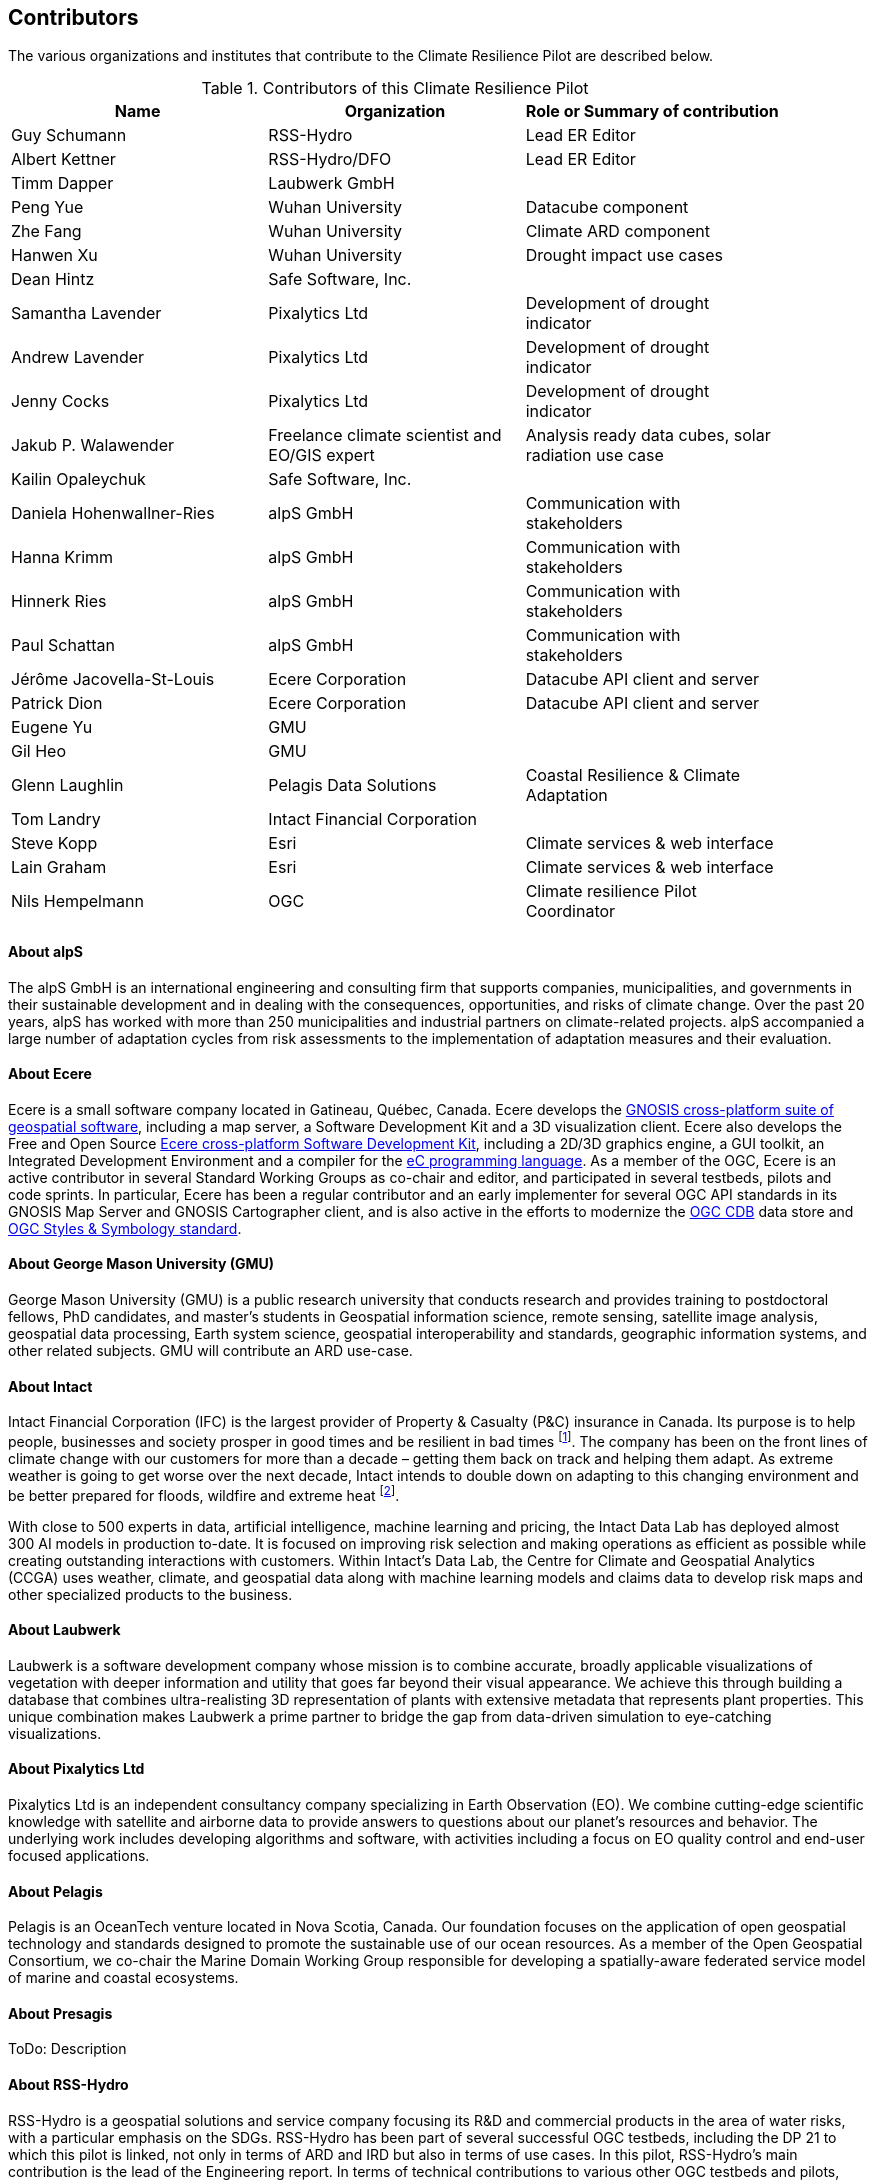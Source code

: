 == Contributors

The various organizations and institutes that contribute to the Climate Resilience Pilot are described below. 

.Contributors of this Climate Resilience Pilot
[width="90%",options="header"]
|====================
|Name | Organization | Role or Summary of contribution
|Guy Schumann | RSS-Hydro | Lead ER Editor
|Albert Kettner | RSS-Hydro/DFO | Lead ER Editor
|Timm Dapper | Laubwerk GmbH |
|Peng Yue | Wuhan University | Datacube component
|Zhe Fang | Wuhan University | Climate ARD component
|Hanwen Xu | Wuhan University | Drought impact use cases
|Dean Hintz | Safe Software, Inc. |
|Samantha Lavender | Pixalytics Ltd | Development of drought indicator
|Andrew Lavender | Pixalytics Ltd | Development of drought indicator
|Jenny Cocks | Pixalytics Ltd | Development of drought indicator
|Jakub P. Walawender | Freelance climate scientist and EO/GIS expert | Analysis ready data cubes, solar radiation use case
|Kailin Opaleychuk | Safe Software, Inc. |
|Daniela Hohenwallner-Ries | alpS GmbH | Communication with stakeholders
|Hanna Krimm | alpS GmbH | Communication with stakeholders
|Hinnerk Ries | alpS GmbH | Communication with stakeholders
|Paul Schattan | alpS GmbH | Communication with stakeholders
|Jérôme Jacovella-St-Louis | Ecere Corporation | Datacube API client and server
|Patrick Dion | Ecere Corporation | Datacube API client and server
|Eugene Yu | GMU |
|Gil Heo | GMU |
|Glenn Laughlin | Pelagis Data Solutions | Coastal Resilience & Climate Adaptation
|Tom Landry | Intact Financial Corporation |
|Steve Kopp | Esri | Climate services & web interface
|Lain Graham | Esri | Climate services & web interface
|Nils Hempelmann | OGC | Climate resilience Pilot Coordinator |
|====================


// [[CRIS]]
// .CRIS overview
// image::CRIS.png[CRIS]


==== About alpS

The alpS GmbH is an international engineering and consulting firm that supports companies, municipalities, and governments in their sustainable development and in dealing with the consequences, opportunities, and risks of climate change. Over the past 20 years, alpS has worked with more than 250 municipalities and industrial partners on climate-related projects. alpS accompanied a large number of adaptation cycles from risk assessments to the implementation of adaptation measures and their evaluation.


==== About Ecere

Ecere is a small software company located in Gatineau, Québec, Canada.
Ecere develops the https://ecere.ca/gnosis[GNOSIS cross-platform suite of geospatial software], including a map server, a Software Development Kit and a 3D visualization client.
Ecere also develops the Free and Open Source https://ecere.org[Ecere cross-platform Software Development Kit], including a 2D/3D graphics engine, a GUI toolkit,
an Integrated Development Environment and a compiler for the https://ec-lang.org[eC programming language].
As a member of the OGC, Ecere is an active contributor in several Standard Working Groups as co-chair and editor, and participated in several testbeds, pilots and code sprints.
In particular, Ecere has been a regular contributor and an early implementer for several OGC API standards in its GNOSIS Map Server and GNOSIS Cartographer client, and is also active in the efforts to modernize
the https://www.ogc.org/standard/cdb/[OGC CDB] data store and https://github.com/opengeospatial/styles-and-symbology[OGC Styles & Symbology standard].

// ==== About ESRI 
// ToDo: Description

// ==== About GatewayGEO 
// ToDo: Description


==== About George Mason University (GMU)

George Mason University (GMU) is a public research university that conducts research and provides training to postdoctoral fellows, PhD candidates, and master’s students in Geospatial information science, remote sensing, satellite image analysis, geospatial data processing, Earth system science, geospatial interoperability and standards, geographic information systems, and other related subjects. GMU will contribute an ARD use-case.


// ==== About GISE Hub
// ToDo: Description

==== About Intact

Intact Financial Corporation (IFC) is the largest provider of Property & Casualty (P&C) insurance in Canada. Its purpose is to help people, businesses and society prosper in good times and be resilient in bad times footnote:[Intact Annual Report 2022, Intact Annual Reports page]. The company has been on the front lines of climate change with our customers for more than a decade – getting them back on track and helping them adapt. As extreme weather is going to get worse over the next decade, Intact intends to double down on adapting to this changing environment and be better prepared for floods, wildfire and extreme heat footnote:[Intact Social Impact & ESG Report 2022, Intact Annual Reports page].

With close to 500 experts in data, artificial intelligence, machine learning and pricing, the Intact Data Lab has deployed almost 300 AI models in production to-date. It is focused on improving risk selection and making operations as efficient as possible while creating outstanding interactions with customers. Within Intact’s Data Lab, the Centre for Climate and Geospatial Analytics (CCGA) uses weather, climate, and geospatial data along with machine learning models and claims data to develop risk maps and other specialized products to the business.


==== About Laubwerk

Laubwerk is a software development company whose mission is to combine accurate, broadly applicable visualizations of vegetation with deeper information and utility that goes far beyond their visual appearance. We achieve this through building a database that combines ultra-realisting 3D representation of plants with extensive metadata that represents plant properties. This unique combination makes Laubwerk a prime partner to bridge the gap from data-driven simulation to eye-catching visualizations.

==== About Pixalytics Ltd

Pixalytics Ltd is an independent consultancy company specializing in Earth Observation (EO). We combine cutting-edge scientific knowledge with satellite and airborne data to provide answers to questions about our planet's resources and behavior. The underlying work includes developing algorithms and software, with activities including a focus on EO quality control and end-user focused applications.

==== About Pelagis

Pelagis is an OceanTech venture located in Nova Scotia, Canada. Our foundation focuses on the application of open geospatial technology and standards designed to promote the sustainable use of our ocean resources. As a member of the Open Geospatial Consortium, we co-chair the Marine Domain Working Group responsible for developing a spatially-aware federated service model of marine and coastal ecosystems.


==== About Presagis

ToDo: Description


==== About RSS-Hydro

RSS-Hydro is a geospatial solutions and service company focusing its R&D and commercial products in the area of water risks, with a particular emphasis on the SDGs. RSS-Hydro has been part of several successful OGC testbeds, including the DP 21 to which this pilot is linked, not only in terms of ARD and IRD but also in terms of use cases. In this pilot, RSS-Hydro’s main contribution is the lead of the Engineering report. In terms of technical contributions to various other OGC testbeds and pilots, RSS-Hydro is creating digestible OGC data types and formats for specific partner use cases, in particular producing ARD from publically available EO and model data, including hydrological model output as well as climate projections. These ARD will feed into all use cases for all participants, especially use cases proposed for Floods, Heat, Drought and Health Impacts by other participants in the pilot. The created ARD in various OGC interoperable formats will create digestible dataflows for the proposed OGC Use Cases.

Specifically, RSS-Hydro can provide access to the following satellite and climate projection data:

- Wildfire: Fire Radiant Power (FRP) product from Sentinel 3 (NetCDF), 5p, MODIS products (fire detection), VIIRS (NOAA); possibly biomass availability (fire fuel). 
- Land Surface Temp: Sentinel 3 
- Pollution: Sentinel 5p 
- Climate Projection data (NetCDF, etc., daily downscaled possible): air temp (10 m above ground). Rainfall and possibly wind direction as well
- Satellite-derived Discharge Data to look at Droughts/Floods etc. by basin or other scale.
- Hydrological model simulation outputs at (sub)basin scale.


==== About Safe Software

Safe Software is a leader in supporting geospatial interoperability and automation for more than 25 years as creators of the FME platform. FME was created to promote FAIR principles, including data sharing across barriers and silos, with unparalleled support for a wide array of both vendor specific formats and open standards. Within this platform, Safe Software provides a range of tools to support interoperability workflows. FME Form is a graphical authoring environment that allows users to rapidly prototype transformation workflows in a no-code environment. FME Flow then allows users to publish data transforms to enterprise oriented service architectures. FME Hosted offers a low cost, easy to deploy and scalable environment for deploying transformation and integration services to the cloud.

Open standards have always been a core strategy for Safe Software to better support data sharing. The FME platform can be seen as a bridge between the many supported vendor protocols and open standards such as XML, JSON and OGC standards such as GML, KML, WMS, WFS and OGC APIs.  Safe has collaborated extensively over the years with the open standards community. Safe actively participates in the CityGML and INSPIRE communities in Europe. We are also active within the OGC community and participated in many initiatives including test beds, pilots such as Maritime Limits and Boundaries and IndoorGML, and most recently the 2021 Disaster Pilot and 2023 Climate Resilience Pilot. Safe also actively participates in a number of Domain and Standards working groups.


==== About Jakub P. Walawender 

Jakub P. Walawender is a freelance climate scientist and EO/GIS expert who carries out his PhD research on solar radiation climatology of his home country of Poland at the Laboratory for Climatology and Remote Sensing (LCRS), Faculty of Geography, Philipps University in Marburg, Germany. Jakub specialises in the application of satellite remote sensing, GIS and geostatistics in the monitoring and analysis of climate variability and extremes. He also supports users in the application of different climate data records to tackle the effects of climate change.


==== About Wuhan University (WHU)

Wuhan University (WHU) is a university that plays a significant role in researching and teaching all aspects of surveying and mapping, remote sensing, photogrammetry, and geospatial information sciences in China. In this Climate Resilience Pilot, WHU will contribute three components (ARD, Drought Indicator, and Data Cube) and one use-case (Drought Impact Use-cases). 

[[clause-reference]]


